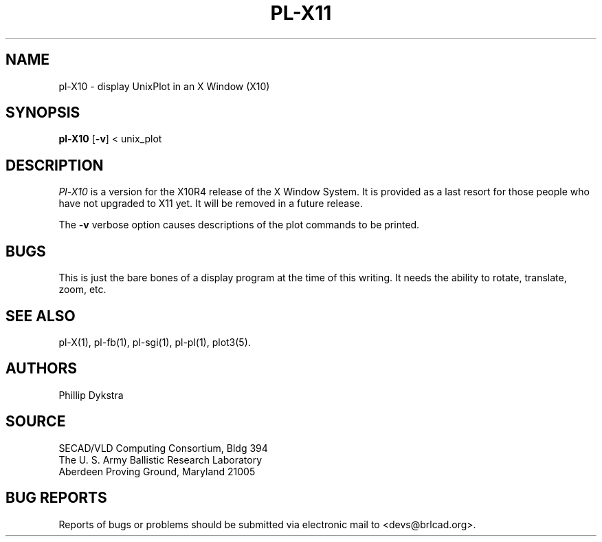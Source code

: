.TH PL\-X11 1 BRL-CAD
.SH NAME
pl\-X10 \- display UnixPlot in an X Window (X10)
.SH SYNOPSIS
.B pl-X10
.RB [ \-v ]
< unix_plot
.SH DESCRIPTION
.I Pl-X10
is a version for the X10R4 release of the X Window System.
It is provided as a last resort for those people who have
not upgraded to X11 yet.  It will be removed in a future
release.
.PP
The 
.B \-v
verbose option causes descriptions of the plot commands to be
printed.
.SH BUGS
This is just the bare bones of a display program at the time
of this writing.  It needs the ability to rotate, translate, zoom, etc.
.SH "SEE ALSO"
pl-X(1), pl-fb(1), pl-sgi(1), pl-pl(1), plot3(5).
.SH AUTHORS
Phillip Dykstra
.SH SOURCE
SECAD/VLD Computing Consortium, Bldg 394
.br
The U. S. Army Ballistic Research Laboratory
.br
Aberdeen Proving Ground, Maryland  21005
.SH "BUG REPORTS"
Reports of bugs or problems should be submitted via electronic
mail to <devs@brlcad.org>.

